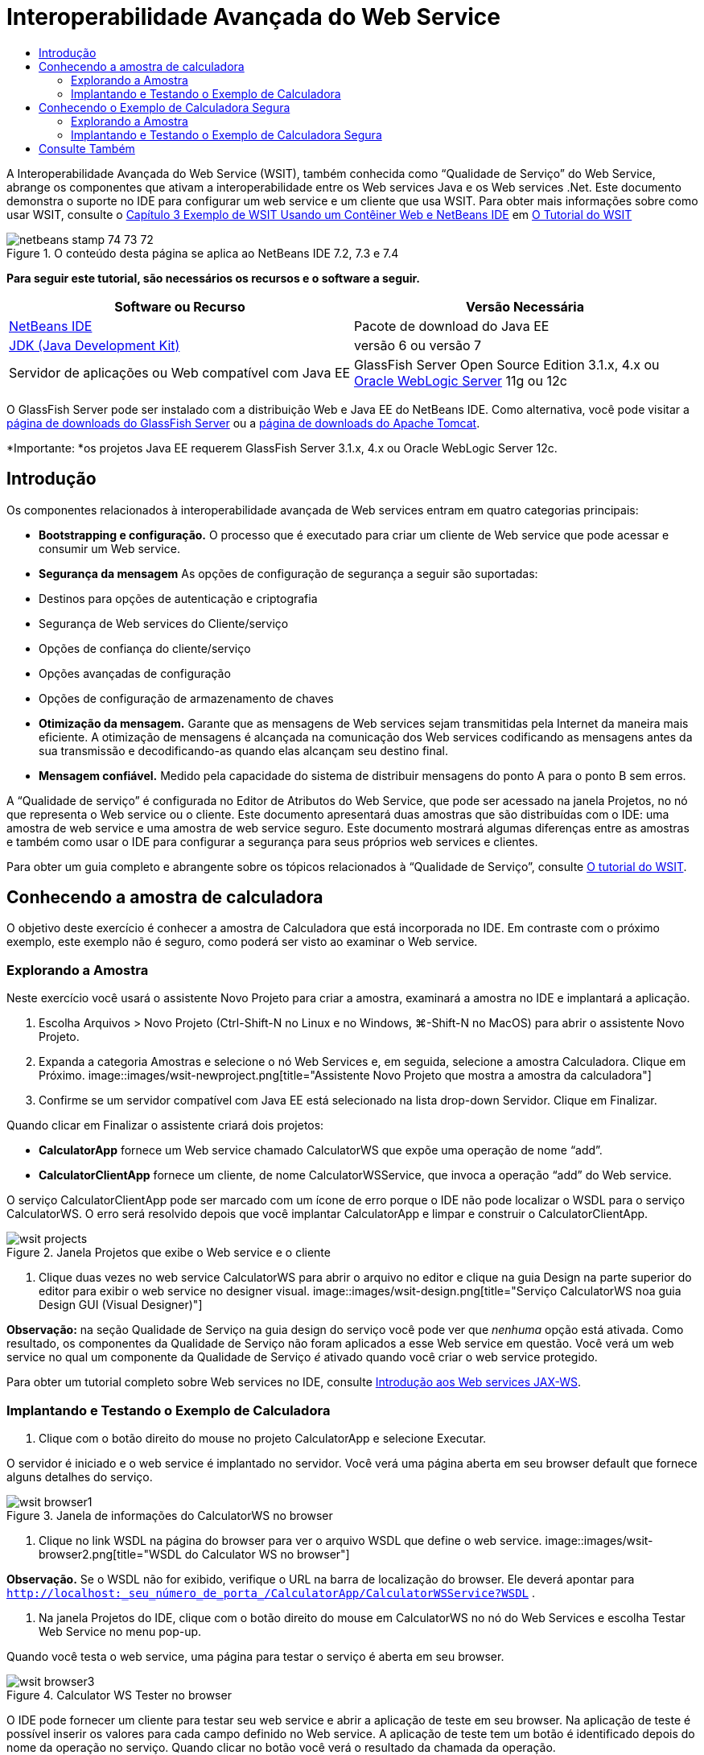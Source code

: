 // 
//     Licensed to the Apache Software Foundation (ASF) under one
//     or more contributor license agreements.  See the NOTICE file
//     distributed with this work for additional information
//     regarding copyright ownership.  The ASF licenses this file
//     to you under the Apache License, Version 2.0 (the
//     "License"); you may not use this file except in compliance
//     with the License.  You may obtain a copy of the License at
// 
//       http://www.apache.org/licenses/LICENSE-2.0
// 
//     Unless required by applicable law or agreed to in writing,
//     software distributed under the License is distributed on an
//     "AS IS" BASIS, WITHOUT WARRANTIES OR CONDITIONS OF ANY
//     KIND, either express or implied.  See the License for the
//     specific language governing permissions and limitations
//     under the License.
//

= Interoperabilidade Avançada do Web Service
:jbake-type: tutorial
:jbake-tags: tutorials 
:jbake-status: published
:syntax: true
:toc: left
:toc-title:
:description: Interoperabilidade Avançada do Web Service - Apache NetBeans
:keywords: Apache NetBeans, Tutorials, Interoperabilidade Avançada do Web Service

A Interoperabilidade Avançada do Web Service (WSIT), também conhecida como “Qualidade de Serviço” do Web Service, abrange os componentes que ativam a interoperabilidade entre os Web services Java e os Web services .Net. Este documento demonstra o suporte no IDE para configurar um web service e um cliente que usa WSIT. Para obter mais informações sobre como usar WSIT, consulte o link:http://docs.oracle.com/cd/E19159-01/820-1072/ahibn/index.html[+Capítulo 3 Exemplo de WSIT Usando um Contêiner Web e NetBeans IDE+] em link:http://docs.oracle.com/cd/E19159-01/820-1072/index.html[+O Tutorial do WSIT+]


image::images/netbeans-stamp-74-73-72.png[title="O conteúdo desta página se aplica ao NetBeans IDE 7.2, 7.3 e 7.4"]


*Para seguir este tutorial, são necessários os recursos e o software a seguir.*

|===
|Software ou Recurso |Versão Necessária 

|link:https://netbeans.org/downloads/index.html[+NetBeans IDE+] |Pacote de download do Java EE 

|link:http://www.oracle.com/technetwork/java/javase/downloads/index.html[+JDK (Java Development Kit)+] |versão 6 ou versão 7 

|Servidor de aplicações ou Web compatível com Java EE |GlassFish Server Open Source Edition 3.1.x, 4.x
ou 
link:http://www.oracle.com/technetwork/middleware/weblogic/overview/index.html[+Oracle WebLogic Server+] 11g ou 12c 
|===

O GlassFish Server pode ser instalado com a distribuição Web e Java EE do NetBeans IDE. Como alternativa, você pode visitar a link:https://glassfish.java.net/download.html[+página de downloads do GlassFish Server+] ou a link:http://tomcat.apache.org/download-60.cgi[+página de downloads do Apache Tomcat+].

*Importante: *os projetos Java EE requerem GlassFish Server 3.1.x, 4.x ou Oracle WebLogic Server 12c.


== Introdução

Os componentes relacionados à interoperabilidade avançada de Web services entram em quatro categorias principais:

* *Bootstrapping e configuração.* O processo que é executado para criar um cliente de Web service que pode acessar e consumir um Web service.
* *Segurança da mensagem* As opções de configuração de segurança a seguir são suportadas:
* Destinos para opções de autenticação e criptografia
* Segurança de Web services do Cliente/serviço
* Opções de confiança do cliente/serviço
* Opções avançadas de configuração
* Opções de configuração de armazenamento de chaves
* *Otimização da mensagem.* Garante que as mensagens de Web services sejam transmitidas pela Internet da maneira mais eficiente. A otimização de mensagens é alcançada na comunicação dos Web services codificando as mensagens antes da sua transmissão e decodificando-as quando elas alcançam seu destino final.
* *Mensagem confiável.* Medido pela capacidade do sistema de distribuir mensagens do ponto A para o ponto B sem erros.

A “Qualidade de serviço” é configurada no Editor de Atributos do Web Service, que pode ser acessado na janela Projetos, no nó que representa o Web service ou o cliente. Este documento apresentará duas amostras que são distribuídas com o IDE: uma amostra de web service e uma amostra de web service seguro. Este documento mostrará algumas diferenças entre as amostras e também como usar o IDE para configurar a segurança para seus próprios web services e clientes.

Para obter um guia completo e abrangente sobre os tópicos relacionados à “Qualidade de Serviço”, consulte link:http://download.oracle.com/docs/cd/E17802_01/webservices/webservices/reference/tutorials/wsit/doc/index.html[+O tutorial do WSIT+].  


== Conhecendo a amostra de calculadora

O objetivo deste exercício é conhecer a amostra de Calculadora que está incorporada no IDE. Em contraste com o próximo exemplo, este exemplo não é seguro, como poderá ser visto ao examinar o Web service.


=== Explorando a Amostra

Neste exercício você usará o assistente Novo Projeto para criar a amostra, examinará a amostra no IDE e implantará a aplicação.

1. Escolha Arquivos > Novo Projeto (Ctrl-Shift-N no Linux e no Windows, ⌘-Shift-N no MacOS) para abrir o assistente Novo Projeto.
2. Expanda a categoria Amostras e selecione o nó Web Services e, em seguida, selecione a amostra Calculadora. Clique em Próximo.
image::images/wsit-newproject.png[title="Assistente Novo Projeto que mostra a amostra da calculadora"]
3. Confirme se um servidor compatível com Java EE está selecionado na lista drop-down Servidor. Clique em Finalizar.

Quando clicar em Finalizar o assistente criará dois projetos:

* *CalculatorApp* fornece um Web service chamado CalculatorWS que expõe uma operação de nome “add”.
* *CalculatorClientApp* fornece um cliente, de nome CalculatorWSService, que invoca a operação “add” do Web service.

O serviço CalculatorClientApp pode ser marcado com um ícone de erro porque o IDE não pode localizar o WSDL para o serviço CalculatorWS. O erro será resolvido depois que você implantar CalculatorApp e limpar e construir o CalculatorClientApp.

image::images/wsit-projects.png[title="Janela Projetos que exibe o Web service e o cliente"]
4. Clique duas vezes no web service CalculatorWS para abrir o arquivo no editor e clique na guia Design na parte superior do editor para exibir o web service no designer visual.
image::images/wsit-design.png[title="Serviço CalculatorWS noa guia Design GUI (Visual Designer)"]

*Observação:* na seção Qualidade de Serviço na guia design do serviço você pode ver que _nenhuma_ opção está ativada. Como resultado, os componentes da Qualidade de Serviço não foram aplicados a esse Web service em questão. Você verá um web service no qual um componente da Qualidade de Serviço _é_ ativado quando você criar o web service protegido.

Para obter um tutorial completo sobre Web services no IDE, consulte link:jax-ws.html[+Introdução aos Web services JAX-WS+].


=== Implantando e Testando o Exemplo de Calculadora

1. Clique com o botão direito do mouse no projeto CalculatorApp e selecione Executar.

O servidor é iniciado e o web service é implantado no servidor. Você verá uma página aberta em seu browser default que fornece alguns detalhes do serviço.

image::images/wsit-browser1.png[title="Janela de informações do CalculatorWS no browser"]
2. Clique no link WSDL na página do browser para ver o arquivo WSDL que define o web service. 
image::images/wsit-browser2.png[title="WSDL do Calculator WS no browser"]

*Observação.* Se o WSDL não for exibido, verifique o URL na barra de localização do browser. Ele deverá apontar para  ``http://localhost:_seu_número_de_porta_/CalculatorApp/CalculatorWSService?WSDL`` .

3. Na janela Projetos do IDE, clique com o botão direito do mouse em CalculatorWS no nó do Web Services e escolha Testar Web Service no menu pop-up.

Quando você testa o web service, uma página para testar o serviço é aberta em seu browser.

image::images/wsit-browser3.png[title="Calculator WS Tester no browser"]

O IDE pode fornecer um cliente para testar seu web service e abrir a aplicação de teste em seu browser. Na aplicação de teste é possível inserir os valores para cada campo definido no Web service. A aplicação de teste tem um botão é identificado depois do nome da operação no serviço. Quando clicar no botão você verá o resultado da chamada da operação.

4. Examine o projeto CalculatorClientApp na janela Projetos para obter emblemas de erros.

Se houver ícones de erro para  ``ClientServlet.java`` , clique com o botão direito no nó do projeto e escolha Limpar e Construir no menu pop-up. Os erros surgiram porque o serviço CalculatorWS não foi implantado. Agora que ele está implantado, o IDE pode fazer parsing de seu WSDL e a compilação do ClientServlet.

5. Clique com o botão direito do mouse no nó do projeto CalculatorClientApp e selecione Executar.

Ao executar a aplicação, uma interface do serviço será aberta em seu browser.

image::images/wsit-browser4.png[title="Cliente do Serviço da Calculadora no browser"]
6. Informe os valores nos dois campos e clique em Obter Resultado.

Ao clicar em Obter Resultado, o resultado da operação será recuperado no web service e exibido no cliente.

O web service está funcionando corretamente e o cliente recupera os resultados, mas este projeto não usar os componentes da Qualidade de Serviço. Na próxima seção, você verá como pode configurar os componentes da Qualidade de Serviço.


==   Conhecendo o Exemplo de Calculadora Segura

O objetivo deste exercício é examinar como um Web service seguro é configurado, e como um cliente interage com ele.


=== Explorando a Amostra

Neste exercício você usa o assistente Novo Projeto para criar a amostra e, em seguida, examinará como a Qualidade de Serviço é configurada para a aplicação.

1. Escolha Arquivos > Novo Projeto (Ctrl-Shift-N no Linux e no Windows, ⌘-Shift-N no MacOS) para abrir o assistente Novo Projeto.
2. Expanda a categoria Amostras e selecione o nó Web Services e, em seguida, selecione a amostra Calculadora Segura. Clique em Próximo.
3. Confirme se um servidor compatível com Java EE está selecionado na lista drop-down Servidor. Clique em Finalizar.

Quando clicar em Finalizar o assistente criará dois projetos:

* *SecureCalculatorApp* fornece um Web service chamado CalculatorWS que expõe uma operação de nome “add”.
* *SecureCalculatorClientApp* fornece um cliente, de nome CalculatorWSService, que invoca a operação “add” do Web service.

O serviço SecureCalculatorClientApp pode ser marcado com um ícone de erro porque o IDE não pode localizar o WSDL para o serviço CalculatorWS. O erro será resolvido depois que você implantar SecureCalculatorApp e limpar e construir o SecureCalculatorClientApp.

4. Clique duas vezes no web service CalculatorWS na pasta Web Services de SecureCalculatorApp para abrir o arquivo no editor e clique na guia Design na parte superior do editor para exibir o web service no designer visual.

*Observação:* Na seção Qualidade de Serviço na view design do serviço você pode ver que a opção Serviço Seguro está selecionada e que as outras duas opções não foram selecionadas. A seção Qualidade de Serviço no Visual Designer especifica quais componentes da Qualidade de Serviço estão _ativados_ para o Web service atual.

5. Clique em Editar Atributos do Web Service para abrir o Editor de Atributos do Web Service.
image::images/wsit-quality-dialog.png[title="Página Qualidade de Serviço no Editor de Atributos do WS"]

Na guia Qualidade de Serviço você pode ver que uma opção de Compatibilidade de Versão foi selecionada. Selecione a versão mais recente que corresponda à versão do Metro ou do .NET que você tem instalada.

Para ativar a lista drop-down de compatibilidade da versão, adicione a versão mais recente do Metro no classpath do projeto. Para adicionar a biblioteca mais recente do Metro, clique com o botão direito do mouse no nó do projeto na janela Projetos, abra as Propriedades do projeto, vá até a categoria Bibliotecas e procure e adicione a versão mais recente da biblioteca do Metro.

Observe que a opção Serviço Seguro é selecionada e que um mecanismo de segurança é selecionado na lista drop-down. O mecanismo de segurança especifica a abordagem usada para proteger o web service.

Nesta aplicação de amostra a Autenticação de Nome de Usuário com o mecanismo de segurança Chaves Simétrica é selecionada. Para obter uma descrição das opções e propriedades do mecanismo de segurança Autenticação do Nome de Usuário com Chaves Simétricas, consulte link:http://docs.oracle.com/cd/E19182-01/821-0015/gggsrv/index.html[+Autenticação do Nome de Usuário com Chaves Simétricas+]. Para obte uma descrição de outros mecanismos de segurança disponíveis. consulte link:http://docs.oracle.com/cd/E19182-01/820-0595/6ncatc2q5/index.html[+Configurando Mecanismos de Segurança+].

6. Expanda as seções Mensagem de Entrada e Mensagem de Saída na guia Qualidade de Serviço.
image::images/wsit-quality-dialog2.png[title="Página Qualidade de Serviço com o botão Partes da Mensagem ativado"]

O botão Partes da Mensagem é ativado para Mensagem de Entrada e Mensagem de Saída se você selecionar Autenticação do Nome de Usuário com Chaves Simétricas como o mecanismo de segurança.

*Observação:* a lista drop-down Token de Autenticação e as opções de Mensagem de Entrada não são ativadas para o mecanismo de segurança Autenticação de Nome de Usuário com Chaves Simétricas.

7. Clique no botão Partes da Mensagem na seção Mensagem de Entrada.
image::images/wsit-messageparts.png[title="Caixa de diálogo Partes da Mensagem"]

Na caixa de diálogo Partes da Mensagem você pode ver as opções de segurança de diferentes elementos. Você pode marcar uma caixa de seleção para ativar ou desativar as partes que devem ser assinadas, criptografadas e obrigatórias. Para cada elemento você pode especificar as seguintes opções:

* Selecione *Assinar* para especificar as partes ou os elementos de uma mensagem que requerem a proteção de integridade (assinatura digital).
* Selecione *Criptografar* para especificar as partes ou os elementos de uma mensagem que requerem confidencialidade (criptografia).
* Selecione *Exigir* para especificar um conjunto de partes e/ou elementos que uma mensagem deve conter.

Em seguida, verifique como a qualidade de serviço do cliente do Web service é configurada.

8. Na janeja Projetos, expanda o nó Referências de Web Service no projeto *SecureCalculatorClientApp*.
9. Clique com o botão direito do mouse no nó CalculatorWSService e escolha Editar Atributos do Web Service no menu pop-up para abrir a caixa de diálogo Atributos do Web Service. 
image::images/wsit-qos-wsservice.png[title="Caixa de diálogo de qualidade de serviço do cliente do Web service"]

Você pode ver que um usuário "wsitUser" e senha default existem. O usuário e a senha default foram criados no realm "arquivo".

Se você selecionar a opção Usar Defaults de Desenvolvimento na seção Segurança, o IDE importa certificados para o armazenamento de chaves e o truststore do GlassFish Server para que eles possam ser usados imediatamente para desenvolvimento.

*Importante: * Em um ambiente de produção, você provavelmente desejará fornecer seus próprios certificados e definições de usuário. Entretanto, em um ambiente de desenvolvimento, você poderá considerar esses defaults úteis.

Para obter uma descrição detalhada de como configurar a segurança para um cliente de web service, consulte o link:http://docs.oracle.com/cd/E19159-01/820-1072/6ncp48v3b/index.html[+Capítulo 7 Usando a Segurança de WSIT+] em link:http://docs.oracle.com/cd/E19159-01/820-1072/index.html[+O Tutorial de WSIT+].


=== Implantando e Testando o Exemplo de Calculadora Segura

1. Clique com o botão direito do mouse no nó do projeto de serviço e escolha Executar para implantar o web service.
2. Clique com o botão direito do mouse no nó do projeto do cliente do Web service e selecione Executar.

Quando executar o cliente, a aplicação é implantada e a interface do serviço é aberta no browser.

image::images/wsit-browser-secure1.png[title="Cliente de Web service segudo no browser"]
3. Digite um número em cada um dos campos e clique em Obter Resultado.

Ao clicar em Obter Resultado, a página exibirá uma mensagem informando que o cliente foi autenticado e exibirá o resultado da operação.

image::images/wsit-browser-secure2.png[title="Cliente de Web service segurno no browser mostrando resultados"]

Se uma mensagem de erro aparecer constatando que a autenticação falhou devido a um par usuário/senha inválido, ou existe um problema com o usuário default criado pelo IDE, ou existem credenciais não correspondentes definidas no cliente. Nesse caso, é necessário criar um par usuário/senha manualmente. Para obter instruções, consulte link:http://docs.oracle.com/cd/E19159-01/820-1072/6ncp48v3b/index.html[+Capítulo 7 Usando Segurança de WSIT+] em link:http://docs.oracle.com/cd/E19159-01/820-1072/index.html[+O Tutorial de WSIT+].

link:/about/contact_form.html?to=3&subject=Feedback:WSIT%20Advanced%20Interoperability%20in%20NetBeans%20IDE%206.0[+Enviar Feedback neste Tutorial+]



== Consulte Também

Para obter mais informações sobre como usar o NetBeans IDE para desenvolver Web Services, consulte os seguintes recursos:

* link:client.html[+Desenvolvendo Clientes de Web Service JAX-WS+]
* link:jax-ws.html[+Introdução aos Web Services JAX-WS+]
* link:rest.html[+Introdução ao RESTful Web Services+]
* link:flower_overview.html[+Aplicação de Web service passando dados binários+]
* link:../../74/websvc/jaxb_pt_BR.html[+Vinculando WSDL a Java com JAXB+]
* link:../../trails/web.html[+Trilha do Aprendizado de Web services+]

Para enviar comentários e sugestões, obter suporte e se manter informado sobre os mais recentes desenvolvimentos das funcionalidades de desenvolvimento Java EE do NetBeans IDE, link:../../../community/lists/top.html[+inscreva-se na lista de notícias nbj2ee@netbeans.org+].

